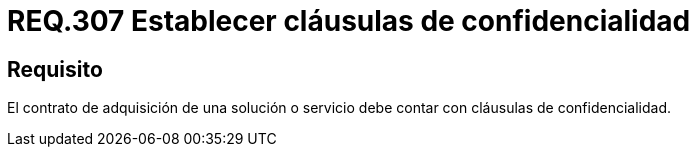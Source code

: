 :slug: rules/307/
:category: rules
:description: En el presente documento se detallan los requerimientos relacionados a la gestión adecuada en cuanto a los acuerdos por servicios se refiere. Por lo tanto, para este requerimiento, se recomienda que todo contrato de adquisición esté amparado por cláusulas de confidencialidad.
:keywords: Contrato, Solución, Cláusulas, Servicio, Adquisición, Confidencialidad.
:rules: yes

= REQ.307 Establecer cláusulas de confidencialidad

== Requisito

El contrato de adquisición de una solución o servicio
debe contar con cláusulas de confidencialidad.
